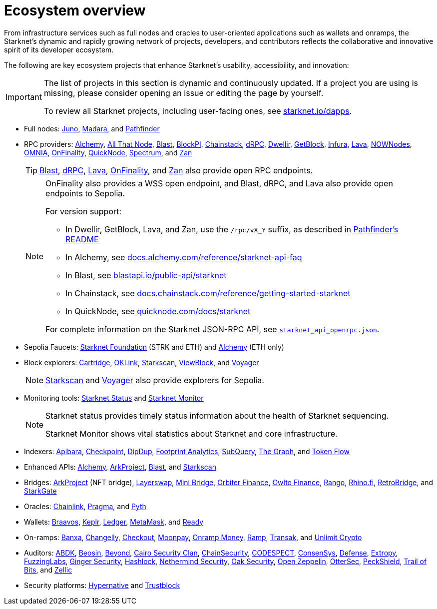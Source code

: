 = Ecosystem overview

From infrastructure services such as full nodes and oracles to user-oriented applications such as wallets and onramps, the Starknet's dynamic and rapidly growing network of projects, developers, and contributors reflects the collaborative and innovative spirit of its developer ecosystem.

The following are key ecosystem projects that enhance Starknet's usability, accessibility, and innovation:

[IMPORTANT]
====
The list of projects in this section is dynamic and continuously updated. If a project you are using is missing, please consider opening an issue or editing the page by yourself.

To review all Starknet projects, including user-facing ones, see https://www.starknet.io/dapps/[starknet.io/dapps^].
====

* Full nodes:
https://www.nethermind.io/juno[Juno^],
https://github.com/madara-alliance/madara[Madara^],
and https://equilibrium.co/projects/pathfinder[Pathfinder^]


* RPC providers:
http://www.alchemy.com/starknet[Alchemy],
https://www.allthatnode.com/starknet.dsrv[All That Node^],
http://blastapi.io/public-api/starknet[Blast^],
http://blockpi.io/starknet[BlockPI^],
https://chainstack.com/build-better-with-starknet/[Chainstack^],
https://drpc.org/chainlist/starknet[dRPC^],
https://www.dwellir.com/[Dwellir^],
https://getblock.io/nodes/strk/[GetBlock^],
https://www.infura.io/networks/ethereum/starknet[Infura^],
https://www.lavanet.xyz/[Lava^],
https://nownodes.io/starknet[NOWNodes^],
https://omniatech.io/[OMNIA^],
https://onfinality.io/networks/starknet[OnFinality^],
https://www.quicknode.com/chains/strk[QuickNode^],
https://spectrumnodes.com/[Spectrum^],
and https://zan.top/home/node-service[Zan^] 
+
[TIP]
====
https://blastapi.io/public-api/starknet[Blast^], https://drpc.org/chainlist/starknet#starknet[dRPC^], https://www.lavanet.xyz/get-started/starknet[Lava^], https://onfinality.io/networks/starknet[OnFinality^], and https://zan.top/service/public-rpc/starknet[Zan^] also provide open RPC endpoints.
====
+
[NOTE]
====
OnFinality also provides a WSS open endpoint, and Blast, dRPC, and Lava also provide open endpoints to Sepolia.

For version support:

* In Dwellir, GetBlock, Lava, and Zan, use the `/rpc/vX_Y` suffix, as described in https://github.com/eqlabs/pathfinder?tab=readme-ov-file#json-rpc-api[Pathfinder's README^]
* In Alchemy, see https://docs.alchemy.com/reference/starknet-api-faq#what-versions-of-starknet-api-are-supported[docs.alchemy.com/reference/starknet-api-faq^]
* In Blast, see https://blastapi.io/public-api/starknet[blastapi.io/public-api/starknet^]
* In Chainstack, see https://docs.chainstack.com/reference/getting-started-starknet#starknet-json-rpc-version-endpoints[docs.chainstack.com/reference/getting-started-starknet^]
* In QuickNode, see https://www.quicknode.com/docs/starknet#supporting-multiple-versions[quicknode.com/docs/starknet^]

For complete information on the Starknet JSON-RPC API, see https://github.com/starkware-libs/starknet-specs/blob/master/api/starknet_api_openrpc.json[`starknet_api_openrpc.json`^].
====

* Sepolia Faucets:
https://faucet.starknet.io/[Starknet Foundation^] (STRK and ETH)
and https://www.alchemy.com/faucets/starknet-sepolia[Alchemy^] (ETH only)

* Block explorers:
https://explorer.cartridge.gg/[Cartridge^],
https://www.oklink.com/starknet[OKLink^],
https://starkscan.co[Starkscan^],
https://viewblock.io/starknet[ViewBlock^],
and https://voyager.online[Voyager^]
+
[NOTE]
====
https://sepolia.starkscan.co/[Starkscan] and https://sepolia.voyager.online[Voyager^] also provide explorers for Sepolia.
====

* Monitoring tools:
https://status.starknet.io/[Starknet Status^]
and https://www.starknet-monitor.com/[Starknet Monitor^]
+
[NOTE]
====
Starknet status provides timely status information about the health of Starknet sequencing.

Starknet Monitor shows vital statistics about Starknet and core infrastructure.
====

* Indexers:
https://www.apibara.com/[Apibara^],
https://checkpoint.box/[Checkpoint^],
https://dipdup.io/[DipDup^],
https://www.footprint.network/[Footprint Analytics^],
https://subquery.network/[SubQuery^],
https://thegraph.com/[The Graph^],
and https://tokenflow.live/[Token Flow^]

* Enhanced APIs:
https://docs.alchemy.com/reference/starknet-api-endpoints#nft-api[Alchemy^],
https://www.arkproject.dev/products/nft-api[ArkProject^],
https://docs.blastapi.io/blast-documentation/apis-documentation/builder-api/starknet[Blast^],
and https://starkscan.co/api-info[Starkscan^]

* Bridges:
https://bridge.arkproject.dev/[ArkProject^] (NFT bridge),
https://layerswap.io/app[Layerswap^],
https://minibridge.chaineye.tools/?src=ethereum&dst=starknet[Mini Bridge^],
https://www.orbiter.finance/en?src_chain=1&tgt_chain=SN_MAIN&src_token=ETH[Orbiter Finance^], 
https://owlto.finance/[Owlto Finance^],
https://app.rango.exchange/bridge?fromBlockchain=ARBITRUM&fromToken=ETH&toBlockchain=STARKNET&toToken=ETH--0x49d36570d4e46f48e99674bd3fcc84644ddd6b96f7c741b1562b82f9e004dc7[Rango^],
https://app.rhino.fi/bridge?token=ETH&chainOut=STARKNET&chain=ETHEREUM[Rhino.fi^],
https://app.retrobridge.io/?tokenFrom=ETH[RetroBridge^],
and https://starkgate.starknet.io/bridge/deposit[StarkGate^]

* Oracles:
https://docs.chain.link/data-feeds/starknet/[Chainlink^],
https://docs.pragma.build/starknet/[Pragma^],
and https://docs.pyth.network/price-feeds/use-real-time-data/starknet/[Pyth^]

* Wallets:
https://braavos.app/[Braavos^],
https://www.keplr.app/[Keplr^],
https://www.ledger.com/[Ledger^],
https://snaps.consensys.io/starknet[MetaMask^],
and https://www.ready.co/ready-wallet[Ready^]

* On-ramps:
https://banxa.com/[Banxa^],
https://changelly.com/[Changelly^],
https://fun.xyz/[Checkout^],
https://www.moonpay.com/[Moonpay^],
https://onramp.money/[Onramp Money^],
https://ramp.network/[Ramp^],
https://transak.com/[Transak^],
and https://www.crypto.unlimit.com/[Unlimit Crypto^]

* Auditors:
https://www.abdk.consulting/[ABDK^],
https://beosin.com/[Beosin^],
https://beyondaudit.github.io/[Beyond^],
https://cairosecurityclan.com/[Cairo Security Clan^],
https://chainsecurity.com/[ChainSecurity^],
https://codespect.net/[CODESPECT^],
http://consensys.net/diligence[ConsenSys^],
https://thesis.co/defense[Defense^],
https://www.extropy.io/[Extropy^],
https://fuzzinglabs.com/[FuzzingLabs^],
https://gingersec.xyz/[Ginger Security^],
https://hashlock.com/[Hashlock^],
https://www.nethermind.io/smart-contract-audits[Nethermind Security^],
https://www.oaksecurity.io/[Oak Security^],
https://www.openzeppelin.com/[Open Zeppelin^],
https://osec.io/[OtterSec^],
https://peckshield.com/[PeckShield^],
http://www.trailofbits.com/[Trail of Bits^],
and https://www.zellic.io/[Zellic^]

* Security platforms:
https://www.hypernative.io/[Hypernative^]
and https://trustblock.run/[Trustblock^]
